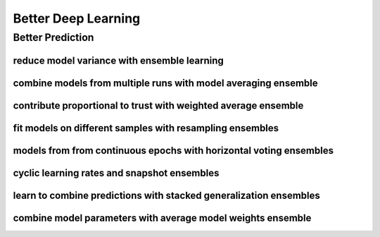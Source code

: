 Better Deep Learning
***************************

Better Prediction
==================

reduce model variance with ensemble learning
-----------------

combine models from multiple runs with model averaging ensemble
-----------------

contribute proportional to trust with weighted average ensemble
-----------------

fit models on different samples with resampling ensembles
-----------------

models from from continuous epochs with horizontal voting ensembles
-----------------

cyclic learning rates and snapshot ensembles
-----------------

learn to combine predictions with stacked generalization ensembles
-----------------

combine model parameters with average model weights ensemble
-----------------
